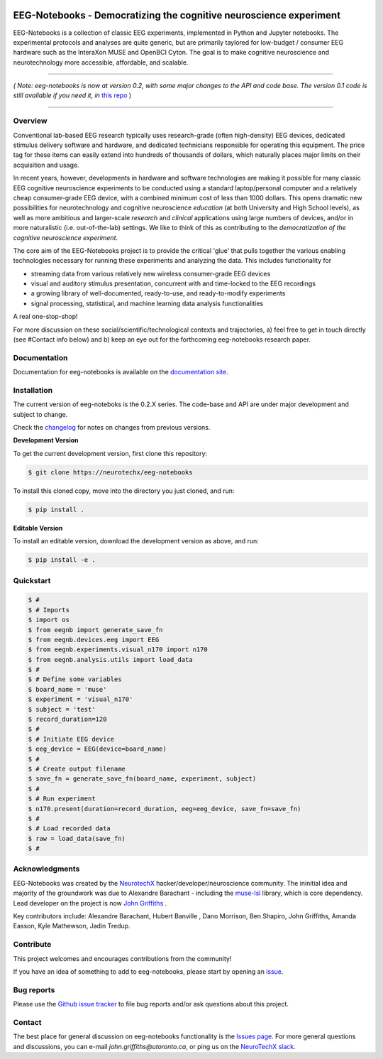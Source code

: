 .. image:: https://mybinder.org/badge_logo.svg
   :target: https://mybinder.org/v2/gh/NeuroTechX/eeg-notebooks/master
      

===================================================================
EEG-Notebooks - Democratizing the cognitive neuroscience experiment
===================================================================

.. image:: https://github.com/NeuroTechX/eeg-notebooks/raw/master/doc/img/eeg-notebooks_logo.png
   :width: 600
   :align: center

EEG-Notebooks is a collection of classic EEG experiments, implemented in Python and Jupyter notebooks. The experimental protocols and analyses are quite generic, but are primarily taylored for low-budget / consumer EEG hardware such as the InteraXon MUSE and OpenBCI Cyton. The goal is to make cognitive neuroscience and neurotechnology more accessible, affordable, and scalable. 

----

*( Note: eeg-notebooks is now at version 0.2, with some major changes to the API and code base. The version 0.1 code is still available if you need it, in* `this repo <https://github.com/neurotechx/eeg-notebooks_v0.1>`_ )

----


Overview
--------

Conventional lab-based EEG research typically uses research-grade (often high-density) EEG devices, dedicated stimulus delivery software and hardware, and dedicated technicians responsible for operating this equipment. The price tag for these items can easily extend into hundreds of thousands of dollars, which naturally places major limits on their acquisition and usage. 

In recent years, however, developments in hardware and software technologies are making it possible for many classic EEG cognitive neuroscience experiments to be conducted using a standard laptop/personal computer and a relatively cheap consumer-grade EEG device, with a combined minimum cost of less than 1000 dollars. This opens dramatic new possibilities for neurotechnology and cognitive neuroscience *education* (at both University and High School levels), as well as more ambitious and larger-scale *research* and *clinical* applications using large numbers of devices, and/or in more naturalistic (i.e. out-of-the-lab) settings. We like to think of this as contributing to the *democratization of the cognitive neuroscience experiment*.

The core aim of the EEG-Notebooks project is to provide the critical 'glue' that pulls together the various enabling technologies necessary for running these experiments and analyzing the data. This includes functionality for 

- streaming data from various relatively new wireless consumer-grade EEG devices  
- visual and auditory stimulus presentation, concurrent with and time-locked to the EEG recordings  
- a growing library of well-documented, ready-to-use, and ready-to-modify experiments 
- signal processing, statistical, and machine learning data analysis functionalities

A real one-stop-shop!

For more discussion on these social/scientific/technological contexts and trajectories, a) feel free to get in touch directly (see #Contact info below) and b) keep an eye out for the forthcoming eeg-notebooks research paper.


Documentation
-------------

Documentation for eeg-notebooks is available on the
`documentation site <https://neurotechx.github.io/eeg_notebooks/index.html>`_.


Installation
------------

The current version of eeg-noteboks is the 0.2.X series. The code-base and API are under major development and subject to change. 

Check the `changelog <https://neurotechx.github.io/eeg-notebooks/changelog.html>`_ for notes on changes from previous versions. 


**Development Version**

To get the current development version, first clone this repository:

.. code-block:: shell

    $ git clone https://neurotechx/eeg-notebooks

To install this cloned copy, move into the directory you just cloned, and run:

.. code-block:: shell

    $ pip install .

**Editable Version**

To install an editable version, download the development version as above, and run:

.. code-block:: shell

    $ pip install -e .



Quickstart
----------

.. code-block:: python

    $ #
    $ # Imports
    $ import os
    $ from eegnb import generate_save_fn
    $ from eegnb.devices.eeg import EEG
    $ from eegnb.experiments.visual_n170 import n170
    $ from eegnb.analysis.utils import load_data
    $ #
    $ # Define some variables
    $ board_name = 'muse'
    $ experiment = 'visual_n170'
    $ subject = 'test'
    $ record_duration=120
    $ # 
    $ # Initiate EEG device 
    $ eeg_device = EEG(device=board_name)
    $ #
    $ # Create output filename
    $ save_fn = generate_save_fn(board_name, experiment, subject)
    $ #
    $ # Run experiment
    $ n170.present(duration=record_duration, eeg=eeg_device, save_fn=save_fn)
    $ #
    $ # Load recorded data
    $ raw = load_data(save_fn)
    $ #

Acknowledgments
----------------

EEG-Notebooks was created by the `NeurotechX <https://neurotechx.com/>`_ hacker/developer/neuroscience community. The ininitial idea and majority of the groundwork was due to Alexandre Barachant - including the `muse-lsl <https://github.com/alexandrebarachant/muse-lsl/>`_ library, which is core dependency. Lead developer on the project is now `John Griffiths <www.grifflab.com>`_ . 

Key contributors include: Alexandre Barachant, Hubert Banville , Dano Morrison, Ben Shapiro, John Griffiths, Amanda Easson, Kyle Mathewson, Jadin Tredup. 


Contribute
----------

This project welcomes and encourages contributions from the community!

If you have an idea of something to add to eeg-notebooks, please start by opening an
`issue <https://github.com/neurotechx/eeg-notebooks/issues>`_.


Bug reports
-----------

Please use the `Github issue tracker <https://github.com/neurotechx/eeg-notebooks/issues>`_
to file bug reports and/or ask questions about this project.


Contact
-------------

The best place for general discussion on eeg-notebooks functionality is the  `Issues page <https://github.com/neurotechx/eeg-notebooks/issues>`_. For more general questions and discussions, you can e-mail `john.griffiths@utoronto.ca`, or ping us on the `NeuroTechX slack <https://neurotechx.herokuapp.com>`_.

